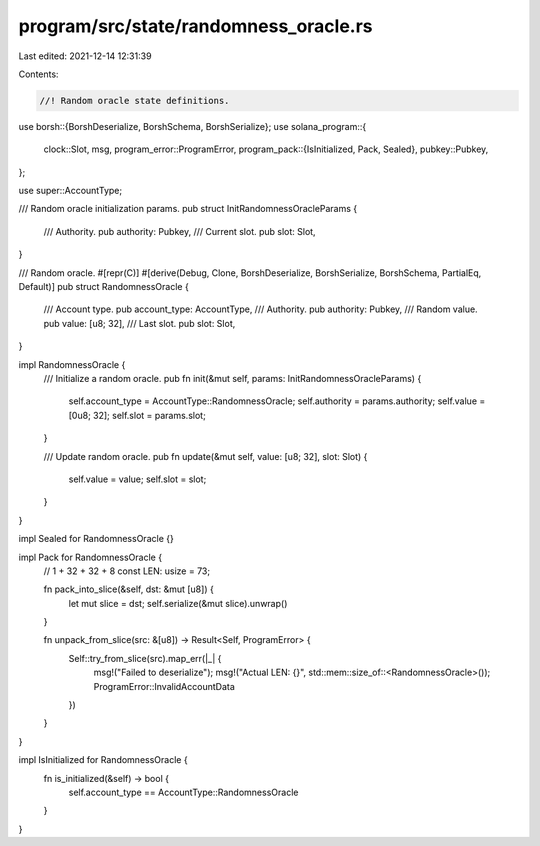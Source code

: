 program/src/state/randomness_oracle.rs
======================================

Last edited: 2021-12-14 12:31:39

Contents:

.. code-block:: rs

    //! Random oracle state definitions.

use borsh::{BorshDeserialize, BorshSchema, BorshSerialize};
use solana_program::{
    clock::Slot,
    msg,
    program_error::ProgramError,
    program_pack::{IsInitialized, Pack, Sealed},
    pubkey::Pubkey,
};

use super::AccountType;

/// Random oracle initialization params.
pub struct InitRandomnessOracleParams {
    /// Authority.
    pub authority: Pubkey,
    /// Current slot.
    pub slot: Slot,
}

/// Random oracle.
#[repr(C)]
#[derive(Debug, Clone, BorshDeserialize, BorshSerialize, BorshSchema, PartialEq, Default)]
pub struct RandomnessOracle {
    /// Account type.
    pub account_type: AccountType,
    /// Authority.
    pub authority: Pubkey,
    /// Random value.
    pub value: [u8; 32],
    /// Last slot.
    pub slot: Slot,
}

impl RandomnessOracle {
    /// Initialize a random oracle.
    pub fn init(&mut self, params: InitRandomnessOracleParams) {
        self.account_type = AccountType::RandomnessOracle;
        self.authority = params.authority;
        self.value = [0u8; 32];
        self.slot = params.slot;
    }

    /// Update random oracle.
    pub fn update(&mut self, value: [u8; 32], slot: Slot) {
        self.value = value;
        self.slot = slot;
    }
}

impl Sealed for RandomnessOracle {}

impl Pack for RandomnessOracle {
    // 1 + 32 + 32 + 8
    const LEN: usize = 73;

    fn pack_into_slice(&self, dst: &mut [u8]) {
        let mut slice = dst;
        self.serialize(&mut slice).unwrap()
    }

    fn unpack_from_slice(src: &[u8]) -> Result<Self, ProgramError> {
        Self::try_from_slice(src).map_err(|_| {
            msg!("Failed to deserialize");
            msg!("Actual LEN: {}", std::mem::size_of::<RandomnessOracle>());
            ProgramError::InvalidAccountData
        })
    }
}

impl IsInitialized for RandomnessOracle {
    fn is_initialized(&self) -> bool {
        self.account_type == AccountType::RandomnessOracle
    }
}


